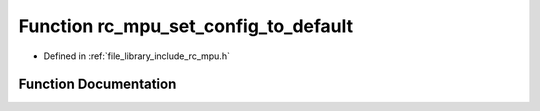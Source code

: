 .. _exhale_function_group___i_m_u___m_p_u_1gaba623f8719fc11e424f0167f8fd82a2a:

Function rc_mpu_set_config_to_default
=====================================

- Defined in :ref:`file_library_include_rc_mpu.h`


Function Documentation
----------------------


.. doxygenfunction:: rc_mpu_set_config_to_default()
   :project: librobotcontrol